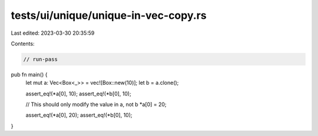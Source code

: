 tests/ui/unique/unique-in-vec-copy.rs
=====================================

Last edited: 2023-03-30 20:35:59

Contents:

.. code-block:: rs

    // run-pass

pub fn main() {
    let mut a: Vec<Box<_>> = vec![Box::new(10)];
    let b = a.clone();

    assert_eq!(*a[0], 10);
    assert_eq!(*b[0], 10);

    // This should only modify the value in a, not b
    *a[0] = 20;

    assert_eq!(*a[0], 20);
    assert_eq!(*b[0], 10);
}


